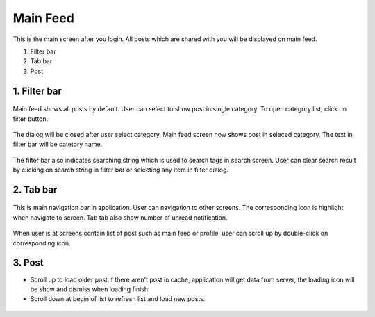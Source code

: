 .. _main_feed:

====================
Main Feed
====================

.. figure:: ../Resources/Images/MainFeed.jpg
   :alt: Main Feed Screen
   :scale: 50 %

This is the main screen after you login. All posts which are shared with you will be displayed on main feed.

#. Filter bar
#. Tab bar
#. Post



1. Filter bar
-----------------------------
.. figure:: ../Resources/Images/Default_Filter_Bar.jpg
   :alt: Filter Bar
   :scale: 50 %

Main feed shows all posts by default. User can select to show post in single category.
To open category list, click on filter button.


.. figure:: ../Resources/Images/Filter.jpg
   :alt: Filter Dialog
   :scale: 50 %

The dialog will be closed after user select category. Main feed screen now shows post in seleced category. The text in filter bar will be catetory name.

.. figure:: ../Resources/Images/Filter_MainFeed.jpg
   :alt: Filter Main Feed
   :scale: 50 %

The filter bar  also indicates searching string which is used to search tags in search screen.
User can clear search result by clicking on search string  in filter bar or selecting any item in filter dialog.  

.. figure:: ../Resources/Images/Search_MainFeed.jpg
   :alt: Search Result
   :scale: 50 %


2. Tab bar 
-----------------------------
.. figure:: ../Resources/Images/TabBar.jpg
   :alt: Tab bar
   :scale: 50 %

This is main navigation bar in application. User can navigation to other screens. The corresponding icon is highlight when navigate to screen.
Tab tab also show number of unread notification. 

.. figure:: ../Resources/Images/NotificationBadge.jpg
   :alt: Notification number
   :scale: 50 %


When user is at screens contain list of post such as main feed or profile, user can scroll up by double-click on corresponding icon.


3. Post 
-----------------------------

- Scroll up to load older post.If there aren't post in cache, application will get data from server, the loading icon will be show and dismiss when loading finish.
- Scroll down at begin of list to refresh list and load new posts.

.. figure:: ../Resources/Images/LoadingNewPost.jpg
   :alt: Loading Post
   :scale: 50 %

